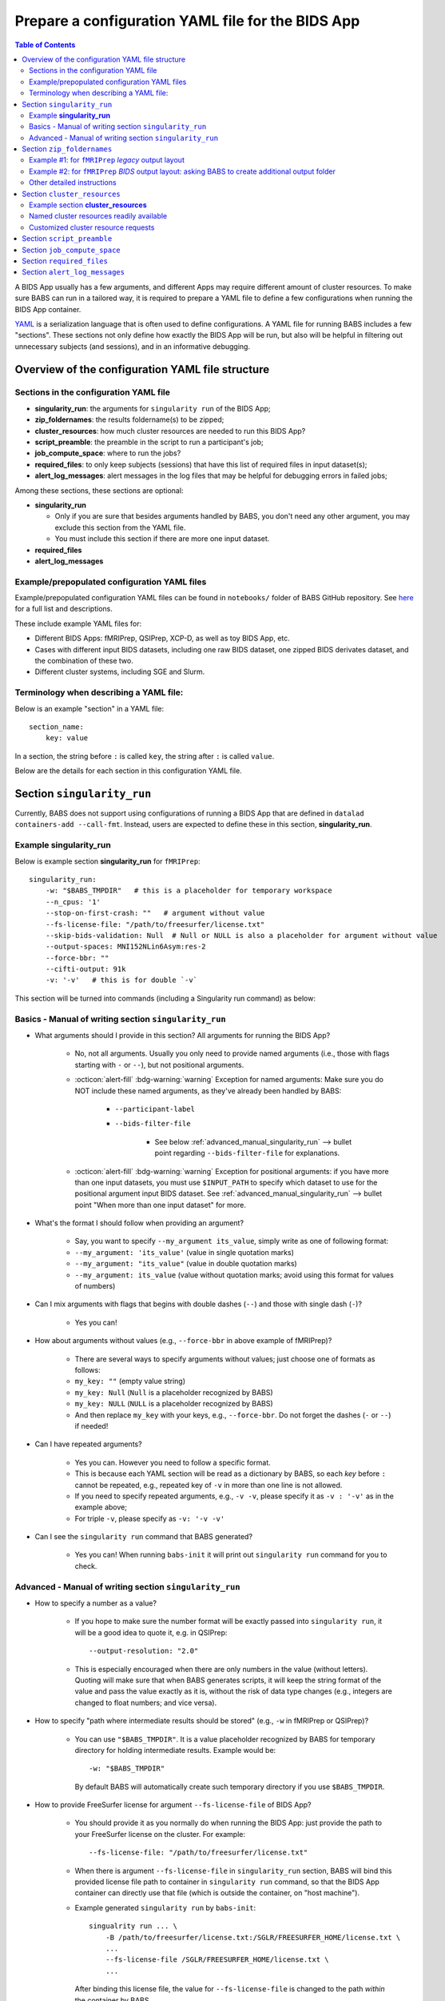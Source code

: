 *******************************************************
Prepare a configuration YAML file for the BIDS App
*******************************************************

.. contents:: Table of Contents

A BIDS App usually has a few arguments, and different Apps may require different amount of cluster resources.
To make sure BABS can run in a tailored way, it is required to prepare a YAML file to define a few configurations
when running the BIDS App container.

`YAML <https://yaml.org/>`_ is a serialization language that is often used to define configurations.
A YAML file for running BABS includes a few "sections".
These sections not only define how exactly the BIDS App will be run, but also will be helpful
in filtering out unnecessary subjects (and sessions), and in an informative debugging.

Overview of the configuration YAML file structure
====================================================

Sections in the configuration YAML file
-----------------------------------------

* **singularity_run**: the arguments for ``singularity run`` of the BIDS App;
* **zip_foldernames**: the results foldername(s) to be zipped;
* **cluster_resources**: how much cluster resources are needed to run this BIDS App?
* **script_preamble**: the preamble in the script to run a participant's job;
* **job_compute_space**: where to run the jobs?
* **required_files**: to only keep subjects (sessions) that have this list of required files in input dataset(s);
* **alert_log_messages**: alert messages in the log files that may be helpful for debugging errors in failed jobs;

Among these sections, these sections are optional:

* **singularity_run**

  * Only if you are sure that besides arguments handled by BABS, you don't need any other argument,
    you may exclude this section from the YAML file.
  * You must include this section if there are more one input dataset.

* **required_files**
* **alert_log_messages**



Example/prepopulated configuration YAML files
-----------------------------------------------

Example/prepopulated configuration YAML files can be found in ``notebooks/`` folder of BABS GitHub repository.
See `here <https://github.com/PennLINC/babs/blob/main/notebooks/README.md>`_ for a full list and descriptions.

These include example YAML files for:

* Different BIDS Apps: fMRIPrep, QSIPrep, XCP-D, as well as toy BIDS App, etc.
* Cases with different input BIDS datasets, including one raw BIDS dataset, one zipped BIDS derivates dataset,
  and the combination of these two.
* Different cluster systems, including SGE and Slurm.

.. developer's note: ^^ using main branch on github.


Terminology when describing a YAML file: 
------------------------------------------
Below is an example "section" in a YAML file::

    section_name:
        key: value

In a section, the string before ``:`` is called ``key``, the string after ``:`` is called ``value``.

Below are the details for each section in this configuration YAML file.


Section ``singularity_run``
==================================
Currently, BABS does not support using configurations of running a BIDS App
that are defined in ``datalad containers-add --call-fmt``.
Instead, users are expected to define these in this section, **singularity_run**.

Example **singularity_run**
-----------------------------------

Below is example section **singularity_run** for ``fMRIPrep``::

    singularity_run:
        -w: "$BABS_TMPDIR"   # this is a placeholder for temporary workspace
        --n_cpus: '1'
        --stop-on-first-crash: ""   # argument without value
        --fs-license-file: "/path/to/freesurfer/license.txt"
        --skip-bids-validation: Null  # Null or NULL is also a placeholder for argument without value
        --output-spaces: MNI152NLin6Asym:res-2
        --force-bbr: ""
        --cifti-output: 91k
        -v: '-v'   # this is for double `-v`

This section will be turned into commands (including a Singularity run command) as below:

    ..  code-block:: bash
        :linenos:

        mkdir -p ${PWD}/.git/tmp/wkdir
        singularity run --cleanenv \
            -B ${PWD} \
            -B /test/templateflow_home:/SGLR/TEMPLATEFLOW_HOME \
            -B /path/to/freesurfer/license.txt:/SGLR/FREESURFER_HOME/license.txt \
            --env TEMPLATEFLOW_HOME=/SGLR/TEMPLATEFLOW_HOME \
            containers/.datalad/environments/fmriprep-20-2-3/image \
            inputs/data/BIDS \
            outputs \
            participant \
            -w ${PWD}/.git/tmp/wkdir \
            --n_cpus 1 \
            --stop-on-first-crash \
            --fs-license-file /SGLR/FREESURFER_HOME/license.txt \
            --skip-bids-validation \
            --output-spaces MNI152NLin6Asym:res-2 \
            --force-bbr \
            --cifti-output 91k \
            -v -v \
            --bids-filter-file "${filterfile}" \
            --participant-label "${subid}"

.. dropdown:: explanation of generated ``singualrity run`` command

    * line #1 is to set up a path for argument ``-w``;
    * line #2 starts the ``singularity run`` command;
    * line #3-6 bind necessary paths and set necessary environment variables;
    * line #7 sets the path to the container image;
    * line #8-10 are positional arguments of BIDS App;
    * line #11-end are named arguments of BIDS App, where some are requested by the user
      in the YAML file, some are automatically set up by BABS.


Basics - Manual of writing section ``singularity_run``
------------------------------------------------------------

* What arguments should I provide in this section? All arguments for running the BIDS App?

    * No, not all arguments. Usually you only need to provide named arguments
      (i.e., those with flags starting with ``-`` or ``--``),
      but not positional arguments.
    * :octicon:`alert-fill` :bdg-warning:`warning` Exception for named arguments:
      Make sure you do NOT include these named arguments, as they've already been handled by BABS:

        * ``--participant-label``
        * ``--bids-filter-file``

            * See below :ref:`advanced_manual_singularity_run` --> bullet point regarding
              ``--bids-filter-file`` for explanations.

    * :octicon:`alert-fill` :bdg-warning:`warning` Exception for positional arguments: if you have more than one input datasets,
      you must use ``$INPUT_PATH`` to specify which dataset to use for the positional argument input BIDS dataset.
      See :ref:`advanced_manual_singularity_run` --> bullet point "When more than one input dataset" for more.

* What's the format I should follow when providing an argument?
    
    * Say, you want to specify ``--my_argument its_value``, simply write as one of following format:
    * ``--my_argument: 'its_value'``    (value in single quotation marks)
    * ``--my_argument: "its_value"``    (value in double quotation marks)
    * ``--my_argument: its_value``    (value without quotation marks; avoid using this format for values of numbers)

* Can I mix arguments with flags that begins with double dashes (``--``) and those with single dash (``-``)?

    * Yes you can!

* How about arguments without values (e.g., ``--force-bbr`` in above example of fMRIPrep)?

    * There are several ways to specify arguments without values; just choose one of formats as follows:
    * ``my_key: ""``    (empty value string)
    * ``my_key: Null``    (``Null`` is a placeholder recognized by BABS)
    * ``my_key: NULL``    (``NULL`` is a placeholder recognized by BABS)
    * And then replace ``my_key`` with your keys, e.g., ``--force-bbr``. Do not forget the dashes (``-`` or ``--``) if needed!

* Can I have repeated arguments?

    * Yes you can. However you need to follow a specific format.
    * This is because each YAML section will be read as a dictionary by BABS, so each *key* before ``:``
      cannot be repeated, e.g., repeated key of ``-v`` in more than one line is not allowed. 
    * If you need to specify repeated arguments, e.g., ``-v -v``,
      please specify it as ``-v : '-v'`` as in the example above;
    * For triple ``-v``, please specify as ``-v: '-v -v'``

* Can I see the ``singularity run`` command that BABS generated?

    * Yes you can! When running ``babs-init`` it will print out ``singularity run`` command for you to check. 


.. _advanced_manual_singularity_run:

Advanced - Manual of writing section ``singularity_run``
-----------------------------------------------------------------

* How to specify a number as a value?

    * If you hope to make sure the number format will be exactly passed into ``singularity run``,
      it will be a good idea to quote it, e.g. in QSIPrep::

        --output-resolution: "2.0"
    
    * This is especially encouraged when there are only numbers in the value (without letters).
      Quoting will make sure that when BABS generates scripts, it will keep the string format of the value
      and pass the value exactly as it is,
      without the risk of data type changes (e.g., integers are changed to float numbers; and vice versa).

* How to specify "path where intermediate results should be stored" (e.g., ``-w`` in fMRIPrep or QSIPrep)?

    * You can use ``"$BABS_TMPDIR"``. It is a value placeholder recognized by BABS for temporary directory
      for holding intermediate results.
      Example would be::
        
        -w: "$BABS_TMPDIR"

      By default BABS will automatically create such temporary directory if you use ``$BABS_TMPDIR``.

.. developer's note: it will be changed ``-w ${PWD}/.git/tmp/wkdir`` - see the example above.

* How to provide FreeSurfer license for argument ``--fs-license-file`` of BIDS App?

    * You should provide it as you normally do when running the BIDS App:
      just provide the path to your FreeSurfer license on the cluster.
      For example::
        
        --fs-license-file: "/path/to/freesurfer/license.txt"

    * When there is argument ``--fs-license-file`` in ``singularity_run`` section,
      BABS will bind this provided license file path to container in ``singularity run`` command, so that
      the BIDS App container can directly use that file (which is outside the container, on "host machine").
    * Example generated ``singularity run`` by ``babs-init``::

        singualrity run ... \
            -B /path/to/freesurfer/license.txt:/SGLR/FREESURFER_HOME/license.txt \
            ...
            --fs-license-file /SGLR/FREESURFER_HOME/license.txt \
            ...

      After binding this license file, the value for ``--fs-license-file`` is changed to
      the path *within* the container by BABS.
    

* Can I use a job environment variable, e.g., number of CPUs?

    * Yes you can! For number of CPUs (e.g., ``--n_cpus`` in QSIPrep), 
      if you also use ``number_of_cpus`` in **cluster_resources** section (see below),
      then you can use environment variable for this Singularity run argument.
    * For *SGE* clusters, you can use environment variable ``$NSLOTS``, and you can specify it as::

        --n_cpus: "$NSLOTS"
      
    * For *Slurm* clusters, you can use environment variable ``$NSLOTS``, and you can specify it as::

        --n_cpus: "$SLURM_CPUS_PER_TASK"
    
.. developer's note: for Slurm: ref: https://login.scg.stanford.edu/faqs/cores/
..  other ref: https://docs.mpcdf.mpg.de/doc/computing/clusters/aux/migration-from-sge-to-slurm

* When **more than one** input BIDS dataset: You need to specify which dataset goes to the positional argument 
  ``input_dataset`` in the BIDS App, which dataset goes to another named argument.

  * Use ``$INPUT_PATH`` to specify for the positional argument ``input_dataset`` in the BIDS App:
    
    * ``$INPUT_PATH`` is a key placeholder recognized by BABS
    * We recommend using ``$INPUT_PATH`` as the first key in this section **singularity_run**, 
      i.e., before other arguments.

  * How do you write the path to the input dataset? Here we use an example configuration YAML file of
    fMRIPrep with existing FreeSurfer results ingressed - you can find this example YAML file
    `here <https://github.com/PennLINC/babs/blob/main/notebooks/README.md>`_.

    * For the positional argument ``input_dataset``, say we want to use (unzipped) raw BIDS dataset called ``BIDS``;

        * Then we can specify: ``$INPUT_PATH: inputs/data/BIDS`` 
          which means that we want to use input BIDS dataset named ``BIDS`` for this positional argument ``input_dataset``.
        * Note that you need to add ``inputs/data/`` before the dataset's name, and what you'll use for
          ``<name>`` when calling ``babs-init --input <name> /path/to/BIDS`` should also be ``BIDS``.

    * For the named argument ``--fs-subjects-dir``, say we want to use *zipped* BIDS derivates of FreeSurfer called ``freesurfer``;

        * Then we can specify: ``--fs-subjects-dir: inputs/data/freesurfer/freesurfer``.
        * As mentioned above, ``freesurfer`` should also show up as a dataset's name (``<name>``)
          in ``babs-init --input <name> /path/to/freesurfer_dataset``
        * Note that, as this is a zipped dataset, you need to repeat ``freesurfer`` twice.

            * .. dropdown:: Why we need to repeat it twice?

                  This is because, ``freesurfer`` dataset will locate at ``inputs/data/freesurfer``, and after unzipping
                  a subject's (or a session's) freesurfer zipped folder, there will be
                  another folder called ``freesurfer``, so the path to the unzipped folder will be ``inputs/data/freesurfer/freesurfer``.

    * :octicon:`alert-fill` :bdg-warning:`warning` Please check :ref:`how-to-define-name-of-input-dataset` for
      restrictions in naming each dataset when calling ``babs-init``!
  
.. Note to developers: It's probably not a good idea to use information from ``babs_proj_config.yaml``,
   e.g., ``path_data_rel`` to determine the path, as for zipped folder it will be ``inputs/data/freesurfer``,
   instead of ``inputs/data/freesurfer/freesurfer`` that user needs to specify here.

* ``--bids-filter-file``: When will BABS automatically add it?
    
    * When BIDS App is fMRIPrep or QSIPrep, and input BIDS dataset(s) are multi-session data.
    * How BABS determine it's fMRIPrep or QSIPrep?

        * Based on ``container_name`` provided when calling ``babs-init``:
          If ``container_name`` contains ``fMRIPrep`` or ``QSIPrep`` (not case sensitive).
    * When BABS adds ``--bids-filter-file`` here for Singularity run,
      BABS will also automatically generate a filter file (JSON format) when running each session's data,
      so that only data from a specific session will be included for analysis.   

* Will BABS handle `TemplateFlow <https://www.templateflow.org/>`_ environment variable? 

    * Yes, BABS assumes all BIDS Apps use TemplateFlow, and will handle its environment variable ``$TEMPLATEFLOW_HOME``
      *if* this environmental variable exists in the terminal environment where ``babs-init`` will be run.
    * For BIDS Apps that truly depend on TemplateFlow (e.g., fMRIPrep, QSIPrep, XCP-D),
      before you run ``babs-init``, please make sure you:
      
        #. Find a directory for holding TemplateFlow's templates.
    
            * If no (or not all necessary) TemplateFlow's templates has been downloaded
              in this directory, then this directory must be writable, so that when running the BIDS App,
              necessary templates can be downloaded in this directory;
            * if all necessary templates have been downloaded in this directory,
              then this directory should at least be readable.
        #. Export environment variable
           ``$TEMPLATEFLOW_HOME`` to set its value as the path to this directory you prepared.
           This step should be done in the terminal environment where ``babs-init`` will be used.

    * If ``babs-init`` detects environment variable ``$TEMPLATEFLOW_HOME``, when generating ``singularity run`` command,
      ``babs-init`` will:

        #. Bind the path provided in this environment variable to the container;
        #. Set the corresponding environment variable *within* the container.
    * For example,
      BABS will add these in command ``singularity run`` of the container::

            singularity run ... \
                ... \
                -B /path/to/templateflow_home:/SGLR/TEMPLATEFLOW_HOME \
                --env TEMPLATEFLOW_HOME=/SGLR/TEMPLATEFLOW_HOME \
                ...
      
      where ``/path/to/templateflow_home`` is the value of environment variable ``$TEMPLATEFLOW_HOME``.

* How to specify multiple spaces in argument ``--output-spaces`` (e.g., in fMRIPrep)?

    * Just to follow the guidelines from fMRIPrep, using space to separate different output spaces.
    * For
      example::

        --output-spaces: "MNI152NLin6Asym:res-2 MNI152NLin2009cAsym"
    
      Here, ``MNI152NLin6Asym:res-2`` and ``MNI152NLin2009cAsym`` are two example spaces.
    
    * We recommend quoting this value if there are multiple spaces (like this example).
      This is because there is space in the value of this argument.
      Quoting makes sure that BABS will take
      the entire value string as a whole and pass it into ``singularity run``.

.. developer's note:
..  also tested without quoting when there is space; generated ``singularity run`` is also good.

.. Go thru all YAML files for any missing notes: done 4/4/2023
.. toybidsapp: done
.. toybidsapp, zipped input: done
.. qsiprep: done
.. fmriprep: done
.. fmriprep with fs ingressed: done
.. `notebooks/inDev_*.yaml` in `babs_tests` repo: done


Section ``zip_foldernames``
================================

This section defines the name(s) of the expected output folder(s).
BABS will zip those folder(s) into separate zip file(s).

Here we provide two examples. :ref:`Example #1 <example_zip_foldernames_for_fmriprep_legacy_output_layout>`
is for regular use cases,
where the BIDS App will generate one or several folders that wrap all derivative files.
Example use cases are ``fMRIPrep`` with legacy output layout, as well as ``QSIPrep`` and ``XCP-D``.

If the BIDS App won't generate one or several folders that wrap all derivative files,
users should ask BABS to create a folder as an extra layer by specifying ``$TO_CREATE_FOLDER: "true"``.
We explain how to do so in :ref:`Exmample #2 <example_zip_foldernames_for_fmriprep_BIDS_output_layout>`.
An example use case is ``fMRIPrep`` with BIDS output layout.


.. _example_zip_foldernames_for_fmriprep_legacy_output_layout:

Example #1: for ``fMRIPrep`` *legacy* output layout
------------------------------------------------------

Here we use ``fMRIPrep`` (*legacy* output layout) as an example to show you
how to write this ``zip_foldernames`` section. For this case, all derivative files
are wrapped in folders generated by fMRIPrep. Similar use cases are ``QSIPrep``
(e.g., generating a folder called ``qsiprep``), and ``XCP-D`` (generating a folder called ``xcp_d``).

Older versions of ``fMRIPrep`` (version < 21.0) generate
`legacy output layout <https://fmriprep.org/en/stable/outputs.html#legacy-layout>`_
which looks like below::

    <output_dir>/
        fmriprep/
        freesurfer/

In this case, ``fMRIPrep`` generates two folders, ``fmriprep`` and ``freesurfer``,
which include all derivatives. Therefore, we can directly tell BABS the expected foldernames,
without asking BABS to create them.

Example section **zip_foldernames** for ``fMRIPrep`` *legacy* output layout:

..  code-block:: yaml
    :linenos:

    zip_foldernames:
        fmriprep: "20-2-3"
        freesurfer: "20-2-3"

Here, we write the expected folders in line #2 and #3.
For other BIDS Apps, if there is only one expected output folder, simply provide only one.

In addition to the folder name(s), please also add the version of the BIDS App as the value.

Above example means that:

* BABS will zip output folder ``fmriprep`` into zip file ``${sub-id}_${ses-id}_fmriprep-20-2-3.zip``;
* BABS will zip output folder ``freesurfer`` into zip file ``${sub-id}_${ses-id}_freesurfer-20-2-3.zip``;

Here, ``${sub-id}`` is the subject ID (e.g., ``sub-01``),
and ``${ses-id}`` is the session ID (e.g., ``ses-A``).
In other words, each subject (or session) will have their specific zip file(s).


.. _example_zip_foldernames_for_fmriprep_BIDS_output_layout:

Example #2: for ``fMRIPrep`` *BIDS* output layout: asking BABS to create additional output folder
---------------------------------------------------------------------------------------------------

Recent ``fMRIPrep`` (version >= 21.0) uses
`BIDS output layout <https://fmriprep.org/en/stable/outputs.html#layout>`_
which looks like below::

    <output_dir>/
        logs/
        sub-<label>/
        sub-<label>.html
        dataset_description.json
        .bidsignore

As you can see, there are files like ``sub-<label>.html`` and ``dataset_description.json``
which do not belong to any folders (except ``<output_dir>``,
which is a standard BIDS output directory).
However, BABS expects there are
one or more folders in ``<output_dir>`` that are generated by the BIDS App,
and wrap all derivative files,
so that BABS can directly zip these "wrapper" folders.
Therefore, users need to ask BABS to create an additional folder to wrap all the derivatives.

Example section **zip_foldernames** for ``fMRIPrep`` *BIDS* output layout:

..  code-block:: yaml
    :linenos:

    zip_foldernames:
        $TO_CREATE_FOLDER: "true"
        fmriprep: "23-1-3"    

Line #2 ``$TO_CREATE_FOLDER: "true"`` asks BABS to create an additional folder,
i.e., ``fmriprep`` specified in line #3, to wrap all derivatives.
In this way, the output will look like below::

    <output_dir>/fmriprep/
        logs/
        sub-<label>/
        sub-<label>.html
        dataset_description.json
        .bidsignore

Note that all derivatives will locate in the "wrapper" folder called ``fmriprep``.
BABS will zip this folder into zip file ``${sub-id}_${ses-id}_fmriprep-23-1-3.zip``.

In addition, when using ``$TO_CREATE_FOLDER: "true"``,
please only provide one foldername for BABS to create.

Other detailed instructions
---------------------------------

* The version number should be consistent as that in *image NAME* when :ref:`create-a-container-datalad-dataset`.
  
    * In example #1, you probably use ``fmriprep-20-2-3`` for *image NAME*;
    * In example #2, you probably use ``fmriprep-23-1-3`` for *image NAME*.

* When calling ``babs-init``, argument ``--container-name`` should use the same version too, i.e.,
  
    * ``--container-name fmriprep-20-2-3`` in example #1;
    * ``--container-name fmriprep-23-1-3`` in example #2;

* Please use dashes ``-`` instead of dots ``.`` when indicating the version number,
  e.g., ``20-2-3`` instead of ``20.2.3``.
* If there are multiple folders to zip, we recommend using the consistent version string across these folders.
  In example #1, the ``fMRIPrep`` BIDS App's version is ``20.2.3``, so we specify ``20-2-3`` for
  both folders ``fmriprep`` and ``freesurfer``,
  although the version of ``FreeSurfer`` included in this ``fMRIPrep`` may not be ``20.2.3``.


.. _cluster-resources:

Section ``cluster_resources``
=================================
This section defines the cluster resources each job will use,
and the interpreting shell for executing the job script.

Example section **cluster_resources**
----------------------------------------

Example section **cluster_resources** for ``QSIPrep``::

    cluster_resources:
        interpreting_shell: /bin/bash
        hard_memory_limit: 32G
        temporary_disk_space: 200G
        number_of_cpus: "6" 

These will be turned into options in the directives (at the beginning) of ``participant_job.sh`` shown as below.
This script could be found at: ``/path/to/my_BABS_project/analysis/code``.
Note that these directives were generated for an **SGE** cluster,
and generated directives for Slurm clusters would be different.

.. code-block::

    #!/bin/bash
    #$ -l h_vmem=32G
    #$ -l tmpfree=200G
    #$ -pe threaded 6

For example, a job requires no more than 32 GB of memory,
i.e., on SGE clusters, ``-l h_vmem=32G``.
You may simply specify: ``hard_memory_limit: 32G``.

.. warning::
    Make sure you add ``interpreting_shell``!
    It is very important.
    For SGE, you might need: ``interpreting_shell: /bin/bash``;
    For Slurm, you might need: ``interpreting_shell: /bin/bash -l``.
    Check what it should be like in the manual of your cluster!


Named cluster resources readily available
------------------------------------------

The table below lists all the named cluster resources requests that BABS supports.
You may not need all of them.
BABS will replace ``$VALUE`` with the value you provide.
The second row in each cell, which is also in (), is an example.

.. .. list-table:: Cluster resources requests that BABS supports
..     :widths: 10 10 10 10
..     :header-rows: 1

..     * - key in ``cluster_resources``
..       - format in generated preamble
..       - example key-value in ``cluster_resources``
..       - example outcome in the preamble (SGE cluster)
..     * - interpreting_shell
..       - ``-S $VALUE``
..       - ``interpreting_shell: /bin/bash``
..       - ``-S /bin/bash``

.. developer's note: actually the width is not working here....
..  tried `||` and `| |` for each row's beginning but did not help...
.. table::
    :widths: 60 40 40

    +------------------------------------------+------------------------------------------+-------------------------------------------+
    | | Section ``cluster_resources`` in YAML  | | Generated directives for SGE clusters  | | Generated directives for Slurm clusters |
    | |         (example key-value)            | |           (example outcome)            | |           (example outcome)             |
    +==========================================+==========================================+===========================================+
    | | ``interpreting_shell: $VALUE``         | | ``#!$VALUE``                           | | ``#!$VALUE``                            |
    | | (``interpreting_shell: /bin/bash``)    | | (``#!/bin/bash``)                      | | (``#!/bin/bash``)                       |
    +------------------------------------------+------------------------------------------+-------------------------------------------+
    | | ``hard_memory_limit: $VALUE``          | | ``#$ -l h_vmem=$VALUE``                | | ``#SBATCH --mem=$VALUE``                |
    | | (``hard_memory_limit: 25G``)           | | (``#$ -l h_vmem=25G``)                 | | (``#SBATCH --mem=25G``)                 |
    +------------------------------------------+------------------------------------------+-------------------------------------------+
    | | ``soft_memory_limit: $VALUE``          | | ``#$ -l s_vmem=$VALUE``                | Not applicable.                           |
    | | (``soft_memory_limit: 23.5G``)         | | (``#$ -l s_vmem=23.5G``)               |                                           |
    +------------------------------------------+------------------------------------------+-------------------------------------------+
    | | ``temporary_disk_space: $VALUE``       | | ``#$ -l tmpfree=$VALUE``               | | ``#SBATCH --tmp=$VALUE``                |
    | | (``temporary_disk_space: 200G``)       | | (``#$ -l tmpfree=200G``)               | | (``#SBATCH --tmp=200G``)                |
    +------------------------------------------+------------------------------------------+-------------------------------------------+
    | | ``number_of_cpus: "$VALUE"``           | | ``#$ -pe threaded $VALUE``             | | ``#SBATCH --cpus-per-task=$VALUE``      |
    | | (``number_of_cpus: "6"``)              | | (``#$ -pe threaded 6``)                | | (``#SBATCH --cpus-per-task=6``)         |
    +------------------------------------------+------------------------------------------+-------------------------------------------+
    | | ``hard_runtime_limit: "$VALUE"``       | | ``#$ -l h_rt=$VALUE``                  | | ``#SBATCH --time=$VALUE``               |
    | | (``hard_runtime_limit: "24:00:00"``)   | | (``#$ -l h_rt=24:00:00``)              | | (``#SBATCH --time=24:00:00``)           |
    +------------------------------------------+------------------------------------------+-------------------------------------------+


Note the following:

* For values with numbers only (without letters), it's recommended to quote the value,
  e.g., ``number_of_cpus: "6"``. This is to make sure that when BABS generates scripts, it will keep the string format of the value
  and pass the value exactly as is,
  without the risk of data type changes (e.g., integers are changed to float numbers; and vice versa).


Customized cluster resource requests
--------------------------------------

If you cannot find the one you want in the above table, you can still add it by ``customized_text``.
Below is an example for **SGE** clusters::

    cluster_resources:
        <here goes keys defined in above table>: <$VALUE>
        customized_text: |
            #$ -abc this_is_an_example_customized_option_to_appear_in_preamble
            #$ -zzz there_can_be_multiple_lines_of_customized_option

Note that:

* Some clusters might not allow for specific settings (e.g. ``temporary_disk_space``).
  If you get an error that the setting is not allowed, 
  simply remove the line that causes the issue.

* Remember to add ``|`` after ``customized_text:``. This is to make sure
  BABS can read in multiple lines under ``customized_text``.

* As customized texts will be directly copied to the script ``participant_job.sh`` (without translation),
  please remember to add any necessary prefix before the option:
  
    * ``#$`` for SGE clusters
    * ``#SBATCH`` for Slurm clusters

* For values with numbers only (without letters), it's recommended to quote the value,
  e.g., ``number_of_cpus: "6"``. This is to make sure that when BABS generates scripts, it will keep the string format of the value
  and pass the value exactly as it is,
  without the risk of data type changes (e.g., integers are changed to float numbers; and vice versa).

.. developer's note: With this sign ``|``, the lines between ``customized_text`` and next section
      will all be read into BABS if the lines are aligned with ``customized_text``, so be careful when you add comments there.
.. developer's note: If there is only one line, you could also write in this way (not suggested):
..  customized_text: "#$ -R y"

.. checked all example YAML file i have for this section ``cluster_resources``. CZ 4/4/2023.

.. _script-preamble:

Section ``script_preamble``
=============================
This part also goes to the preamble of the script ``participant_job.sh``
(located at: ``/path/to/my_BABS_project/analysis/code``). Different from **cluster_resources**
that provides options for cluster resources requests, this section **script_preamble** is for necessary
bash commands that are required by job running. An example would be to activate the conda environment;
however, different clusters may require different commands to do so. Therefore, BABS asks the user to
provide it.

Example section **script_preamble** for a specific cluster::

    script_preamble: |
        source ${CONDA_PREFIX}/bin/activate babs    # Penn Med CUBIC cluster; replace 'babs' with your conda env name
        echo "I am running BABS."   # this is an example command to show how to add another line; not necessary to include.

This will appear as below in the ``participant_job.sh``::

    # Script preambles:
    source ${CONDA_PREFIX}/bin/activate babs     # Penn Med CUBIC cluster; replace 'babs' with your conda env name
    echo "I am running BABS."   # this is an example command to show how to add another line; not necessary to include.

.. warning::
    Above command may not apply to your cluster; check how to activate conda environment on your cluster and replace above command.
    You may also need to add command ``module_load`` for some modules (like FreeSurfer) too.

.. warning::
    Different from other sections, please do **NOT** quote the commands in this section!

Notes:

* Remember to add ``|`` after ``script_preamble:``;
* You can also add more necessary commands by adding new lines.
* You can delete the 2nd line ``echo "I am running BABS."`` as that's just a demonstration of
  how to add another line in the preamble.
* As you can see, the comments after the commands also show up in the generated script preambles.
  This is normal and fine.

.. _job-compute-space:

Section ``job_compute_space``
================================
The jobs will be computed in ephemeral (temporary) compute space. Specifically,
this space could be temporary space on a cluster node, or some scratch space. It's totally fine (and recommended!)
if the data or the directory in the space will be removed after the job finishes - all results will be pushed back
to (saved in) the output RIA (i.e., a permanent storage) where your BABS project locates. 

.. dropdown:: Why recommending space where data/directory will be automatically removed after the job finishes?

    If a job fails, and if the data or the directory won't be automatically removed, 
    data will be accumulated and takes up space.

    We recommend using space that automatically cleans after the job finishes especially for large-scale dataset
    which has a large amount of jobs to do.

Example section **job_compute_space**::

    job_compute_space: "${CBICA_TMPDIR}"   # Penn Med CUBIC cluster tmp space

Here, ``"${CBICA_TMPDIR}"`` is an environment variable recognized by Penn Medicine CUBIC cluster,
which points to some temporary compute space local to the compute node. This environment variable
might not be recognized by your clusters, but you can use the path that's specific to yours::

    job_compute_space: "/path/to/some_temporary_compute_space"

You can also use an environment variable recognized by your clusters.

.. developer's note: for Penn Medicine CUBIC cluster, you might also use ``comp_space``.
.. However if jobs failed, the results data won't be automatically cleaned from this space,
.. causing accumulations of data that takes up space. Only use this space when you're debugging BABS.
.. job_compute_space: "/cbica/comp_space/$(basename $HOME)"   # PennMed CUBIC cluster compute space

.. note::
    
    Best to quote (``""``) the string of the path to the space as shown in the examples above.

Notes:

* What's the different between this section and the argument "path where intermediate results should be stored"
  in some BIDS Apps (e.g., ``-w`` in fMRIPrep or QSIPrep)?

    * The space specified in this section is for job computing by BABS, and such job computing includes not only
      ``singularity run`` of the BIDS App, but also other necessary data version tracking steps done by BABS.
    * The "path where intermediate results should be stored" (e.g., ``-w``) is directly used by BIDS Apps.
      It is also a sub-folder of the space specified in this section.

.. _required_files:

Section ``required_files``
============================
This section is optional.

You may have a dataset where not all the subjects (and sessions) have the required files for
running the BIDS App. You can simply provide this list of required files, and BABS will exclude those
subjects and sessions who don't have any of listed required files.

Example section **required_files** for ``fMRIPrep``::

    required_files:
        $INPUT_DATASET_#1:
            - "func/*_bold.nii*"
            - "anat/*_T1w.nii*"

In this example case, we specify that for the input raw BIDS dataset, which is also input dataset #1, each subject (and session) must have:

#. At least one BOLD file (``*_bold.nii*``) in folder ``func``;
#. At least one T1-weighted file (``*_T1w.nii*``) in folder ``anat``.


Notes:

* If needed, you can change ``$INPUT_DATASET_#1`` to other index of input dataset (e.g., ``$INPUT_DATASET_#2``);
* To determine the index of the input dataset to specify, please check the order of the datasets when you call ``babs-init --input``. This index starts from 1, and is a positive integer.

    * For example, to use ``fMRIPrep`` with FreeSurfer results ingressed, you want to call command below,
      and you hope to filter subjects based on files in raw BIDS data (here named ``BIDS``),
      then you should specify ``$INPUT_DATASET_#1``.

      .. code-block::

            babs-init \
                ...
                --input BIDS /path/to/BIDS \
                --input freesurfer /path/to/freesurfer_outputs \
                ...

* We recommend adding ``*`` after ``.nii`` as there might only be unzipped NIfTI file (e.g., ``.nii`` instead of ``.nii.gz``) in the input dataset;
* :octicon:`alert-fill` :bdg-warning:`warning` Currently we only support checking required files
  in unzipped input dataset (e.g., raw BIDS dataset).


.. _alert_log_messages:

Section ``alert_log_messages``
==============================
This section is optional.

This section is to define a list of alert messages to be searched in log files,
and these messages may indicates failure of a job.

Example section **alert_log_messages** for fMRIPrep::

    alert_log_messages:
        stdout:
            - "Exception: No T1w images found for"  # not needed if setting T1w in `required_files`
            - "Excessive topologic defect encountered"
            - "Cannot allocate memory"
            - "mris_curvature_stats: Could not open file"
            - "Numerical result out of range"
            - "fMRIPrep failed"
        stderr:
            - "xxxxx"    # change this to any messages to be found in `stderr` file; if there is no messages for `stderr` file, delete line `stderr:` and this line


Usually there are two log files that are useful for debugging purpose, ``stdout`` and ``stderr``,
for example, ``<jobname>.o<jobid>`` and ``<jobname>.e<jobid>``.
You can define alert messages in either or both files, i.e., by filling out ``stdout`` section
(for ``stdout`` file) and/or ``stderr`` section (for ``stderr`` file).

Detection of the message is performed in the order provided by the user.
If ``stdout`` is former (e.g., in example above), then detection of it will be performed earlier;
if a message is former, then that will be checked earlier.
BABS also follows "detect and break" rule, i.e., for each job:

* If any message is detected, the detected message will be thrown into the ``job_status.csv``,
  and BABS won't detect any further message down in the list in **alert_log_messages**.
* If a message has been detected in the first file (``stdout`` for above example),
  then won't detect any message in the other log file (``stderr`` for above example).

.. warning::
    Detecting the messages in the log files by BABS is case-sensitive! So please make sure the cases of messages are in the way you hope.
